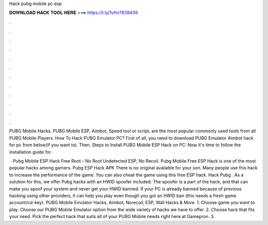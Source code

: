 Hack pubg mobile pc esp



𝐃𝐎𝐖𝐍𝐋𝐎𝐀𝐃 𝐇𝐀𝐂𝐊 𝐓𝐎𝐎𝐋 𝐇𝐄𝐑𝐄 ===> https://t.ly/1vfm?839439



.



.



.



.



.



.



.



.



.



.



.



.

PUBG Mobile Hacks. PUBG Mobile ESP, Aimbot, Speed tool or script, are the most popular commonly used tools from all PUBG Mobile Players. How To Hack PUBG Emulator PC? First of all, you need to download PUBG Emulator Aimbot hack for pc from below(if you want to). Then. Steps to Install PUBG Mobile ESP Hack on PC: Now it's time to follow the installation guide for.

 · Pubg Mobile ESP Hack Free Root – No Root Undetected ESP, No Recoil. Pubg Mobile Free ESP Hack is one of the most popular hacks among gamers. Pubg ESP Hack APK There is no original available for your son. Many people use this hack to increase the performance of the game. You can also cheat the game using this free ESP hack. Hack Pubg . As a solution for this, we offer Pubg hacks with an HWID spoofer included. The spoofer is a part of the hack, and that can make you spoof your system and never get your HWID banned. If your PC is already banned because of previous hacking using other providers, it can help you play even though you got an HWID ban (this needs a fresh game account/cd-key). PUBG Mobile Emulator Hacks, Aimbot, Norecoil, ESP, Wall Hacks & More. 1. Choose game you want to play. Choose our PUBG Mobile Emulator option from the wide variety of hacks we have to offer. 2. Choose hack that fits your need. Pick the perfect hack that suits all of your PUBG Mobile needs right here at Gamepron. 3.
